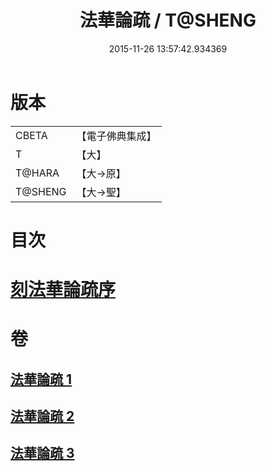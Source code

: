 #+TITLE: 法華論疏 / T@SHENG
#+DATE: 2015-11-26 13:57:42.934369
* 版本
 |     CBETA|【電子佛典集成】|
 |         T|【大】     |
 |    T@HARA|【大→原】   |
 |   T@SHENG|【大→聖】   |

* 目次
* [[file:KR6d0128_001.txt::001-0785a3][刻法華論疏序]]
* 卷
** [[file:KR6d0128_001.txt][法華論疏 1]]
** [[file:KR6d0128_002.txt][法華論疏 2]]
** [[file:KR6d0128_003.txt][法華論疏 3]]
